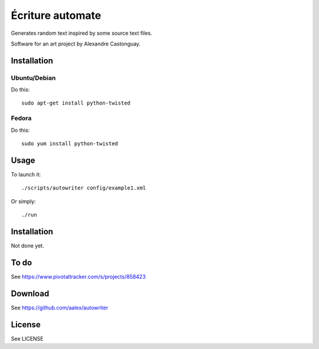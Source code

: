 Écriture automate
=================
Generates random text inspired by some source text files.

Software for an art project by Alexandre Castonguay.

Installation
------------

Ubuntu/Debian
~~~~~~~~~~~~~

Do this::
  
  sudo apt-get install python-twisted

Fedora
~~~~~~

Do this::
  
  sudo yum install python-twisted

Usage
-----

To launch it::

  ./scripts/autowriter config/example1.xml

Or simply::

  ./run

Installation
------------

Not done yet.

To do
-----

See https://www.pivotaltracker.com/s/projects/858423

Download
--------

See https://github.com/aalex/autowriter

License
-------

See LICENSE

